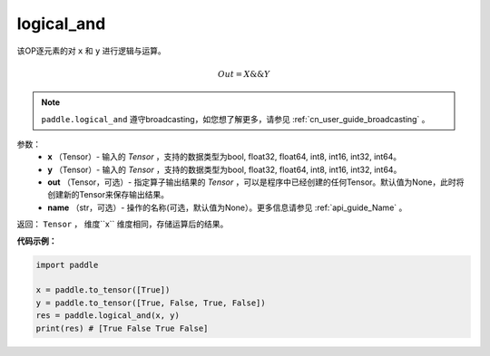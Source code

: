 .. _cn_api_fluid_layers_logical_and:

logical_and
-------------------------------

.. py:function:: paddle.logical_and(x, y, out=None, name=None)

该OP逐元素的对 ``x`` 和 ``y`` 进行逻辑与运算。

.. math::
       Out = X \&\& Y

.. note::
    ``paddle.logical_and`` 遵守broadcasting，如您想了解更多，请参见 :ref:`cn_user_guide_broadcasting` 。

参数：
        - **x** （Tensor）- 输入的 `Tensor` ，支持的数据类型为bool, float32, float64, int8, int16, int32, int64。
        - **y** （Tensor）- 输入的 `Tensor` ，支持的数据类型为bool, float32, float64, int8, int16, int32, int64。
        - **out** （Tensor，可选）- 指定算子输出结果的 `Tensor` ，可以是程序中已经创建的任何Tensor。默认值为None，此时将创建新的Tensor来保存输出结果。
        - **name** （str，可选）- 操作的名称(可选，默认值为None）。更多信息请参见 :ref:`api_guide_Name` 。

返回： ``Tensor`` ， 维度``x`` 维度相同，存储运算后的结果。

**代码示例：**

.. code-block:: python

     import paddle

     x = paddle.to_tensor([True])
     y = paddle.to_tensor([True, False, True, False])
     res = paddle.logical_and(x, y)
     print(res) # [True False True False]
